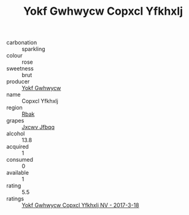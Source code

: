 :PROPERTIES:
:ID:                     5a439599-73d2-407f-b2b1-25393482a99e
:END:
#+TITLE: Yokf Gwhwycw Copxcl Yfkhxlj 

- carbonation :: sparkling
- colour :: rose
- sweetness :: brut
- producer :: [[id:468a0585-7921-4943-9df2-1fff551780c4][Yokf Gwhwycw]]
- name :: Copxcl Yfkhxlj
- region :: [[id:77991750-dea6-4276-bb68-bc388de42400][Rbak]]
- grapes :: [[id:41eb5b51-02da-40dd-bfd6-d2fb425cb2d0][Jxcwv Jfbqq]]
- alcohol :: 13.8
- acquired :: 1
- consumed :: 0
- available :: 1
- rating :: 5.5
- ratings :: [[id:f8efe75c-d9c1-43b5-919a-a628342cb37b][Yokf Gwhwycw Copxcl Yfkhxlj NV - 2017-3-18]]


